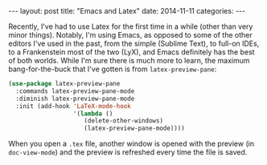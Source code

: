 #+OPTIONS: toc:nil
#+OPTIONS: num:0
#+BEGIN_HTML
---
layout: post
title:  "Emacs and Latex"
date:   2014-11-11
categories:
---
#+END_HTML

Recently, I've had to use Latex for the first time in a while (other than very minor things). Notably, I'm using Emacs, as opposed to some of the other editors I've used in the past, from the simple (Sublime Text), to full-on IDEs, to a Frankenstein most of the two (LyX), and Emacs definitely has the best of both worlds. While I'm sure there is much more to learn, the maximum bang-for-the-buck that I've gotten is from ~latex-preview-pane~:

#+BEGIN_SRC emacs-lisp
  (use-package latex-preview-pane
    :commands latex-preview-pane-mode
    :diminish latex-preview-pane-mode
    :init (add-hook 'LaTeX-mode-hook
                    '(lambda ()
                       (delete-other-windows)
                       (latex-preview-pane-mode))))
#+END_SRC

When you open a ~.tex~ file, another window is opened with the preview (in ~doc-view-mode~) and the preview is refreshed every time the file is saved.
